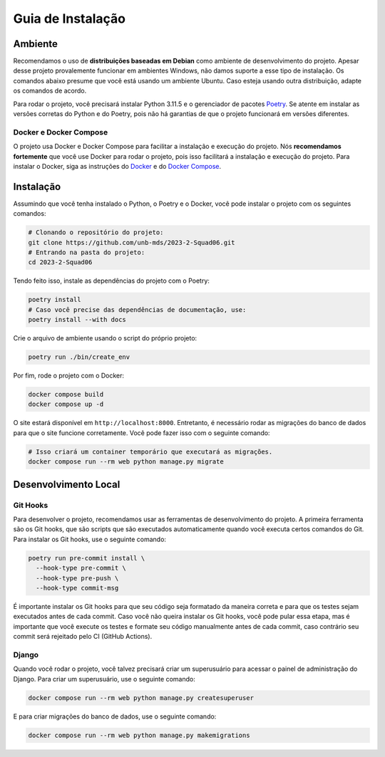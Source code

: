 Guia de Instalação
==================

.. rst-class:: lead

   Aqui você encontrará instruções e informações necessárias para a instalação
   e execução do projeto.

Ambiente
--------

Recomendamos o uso de **distribuições baseadas em Debian** como ambiente de
desenvolvimento do projeto. Apesar desse projeto provalemente funcionar em
ambientes Windows, não damos suporte a esse tipo de instalação. Os comandos
abaixo presume que você está usando um ambiente Ubuntu. Caso esteja usando
outra distribuição, adapte os comandos de acordo.

Para rodar o projeto, você precisará instalar Python 3.11.5 e o gerenciador de
pacotes `Poetry <https://python-poetry.org/>`_. Se atente em instalar as
versões corretas do Python e do Poetry, pois não há garantias de que o projeto
funcionará em versões diferentes.

Docker e Docker Compose
~~~~~~~~~~~~~~~~~~~~~~~

O projeto usa Docker e Docker Compose para facilitar a instalação e execução do
projeto. Nós **recomendamos fortemente** que você use Docker para rodar o
projeto, pois isso facilitará a instalação e execução do projeto. Para instalar
o Docker, siga as instruções do
`Docker <https://docs.docker.com/engine/install/ubuntu/>`_ e do
`Docker Compose <https://docs.docker.com/compose/install/linux/>`_.

Instalação
----------

Assumindo que você tenha instalado o Python, o Poetry e o Docker, você pode
instalar o projeto com os seguintes comandos:


.. code-block:: bash

   # Clonando o repositório do projeto:
   git clone https://github.com/unb-mds/2023-2-Squad06.git
   # Entrando na pasta do projeto:
   cd 2023-2-Squad06

Tendo feito isso, instale as dependências do projeto com o Poetry:

.. code-block:: bash

   poetry install
   # Caso você precise das dependências de documentação, use:
   poetry install --with docs

Crie o arquivo de ambiente usando o script do próprio projeto:

.. code-block:: bash

   poetry run ./bin/create_env

Por fim, rode o projeto com o Docker:

.. code-block:: bash

   docker compose build
   docker compose up -d

O site estará disponível em ``http://localhost:8000``. Entretanto, é necessário
rodar as migrações do banco de dados para que o site funcione corretamente.
Você pode fazer isso com o seguinte comando:

.. code-block:: bash

   # Isso criará um container temporário que executará as migrações.
   docker compose run --rm web python manage.py migrate


Desenvolvimento Local
---------------------

Git Hooks
~~~~~~~~~

Para desenvolver o projeto, recomendamos usar as ferramentas de desenvolvimento
do projeto. A primeira ferramenta são os Git hooks, que são scripts que são
executados automaticamente quando você executa certos comandos do Git. Para
instalar os Git hooks, use o seguinte comando:

.. code-block:: bash

   poetry run pre-commit install \
     --hook-type pre-commit \
     --hook-type pre-push \
     --hook-type commit-msg


É importante instalar os Git hooks para que seu código seja formatado
da maneira correta e para que os testes sejam executados antes de cada
commit. Caso você não queira instalar os Git hooks, você pode pular essa
etapa, mas é importante que você execute os testes e formate seu código
manualmente antes de cada commit, caso contrário seu commit será rejeitado
pelo CI (GitHub Actions).

Django
~~~~~~

Quando você rodar o projeto, você talvez precisará criar um superusuário para
acessar o painel de administração do Django. Para criar um superusuário, use o
seguinte comando:

.. code-block:: bash

   docker compose run --rm web python manage.py createsuperuser

E para criar migrações do banco de dados, use o seguinte comando:

.. code-block:: bash

   docker compose run --rm web python manage.py makemigrations
